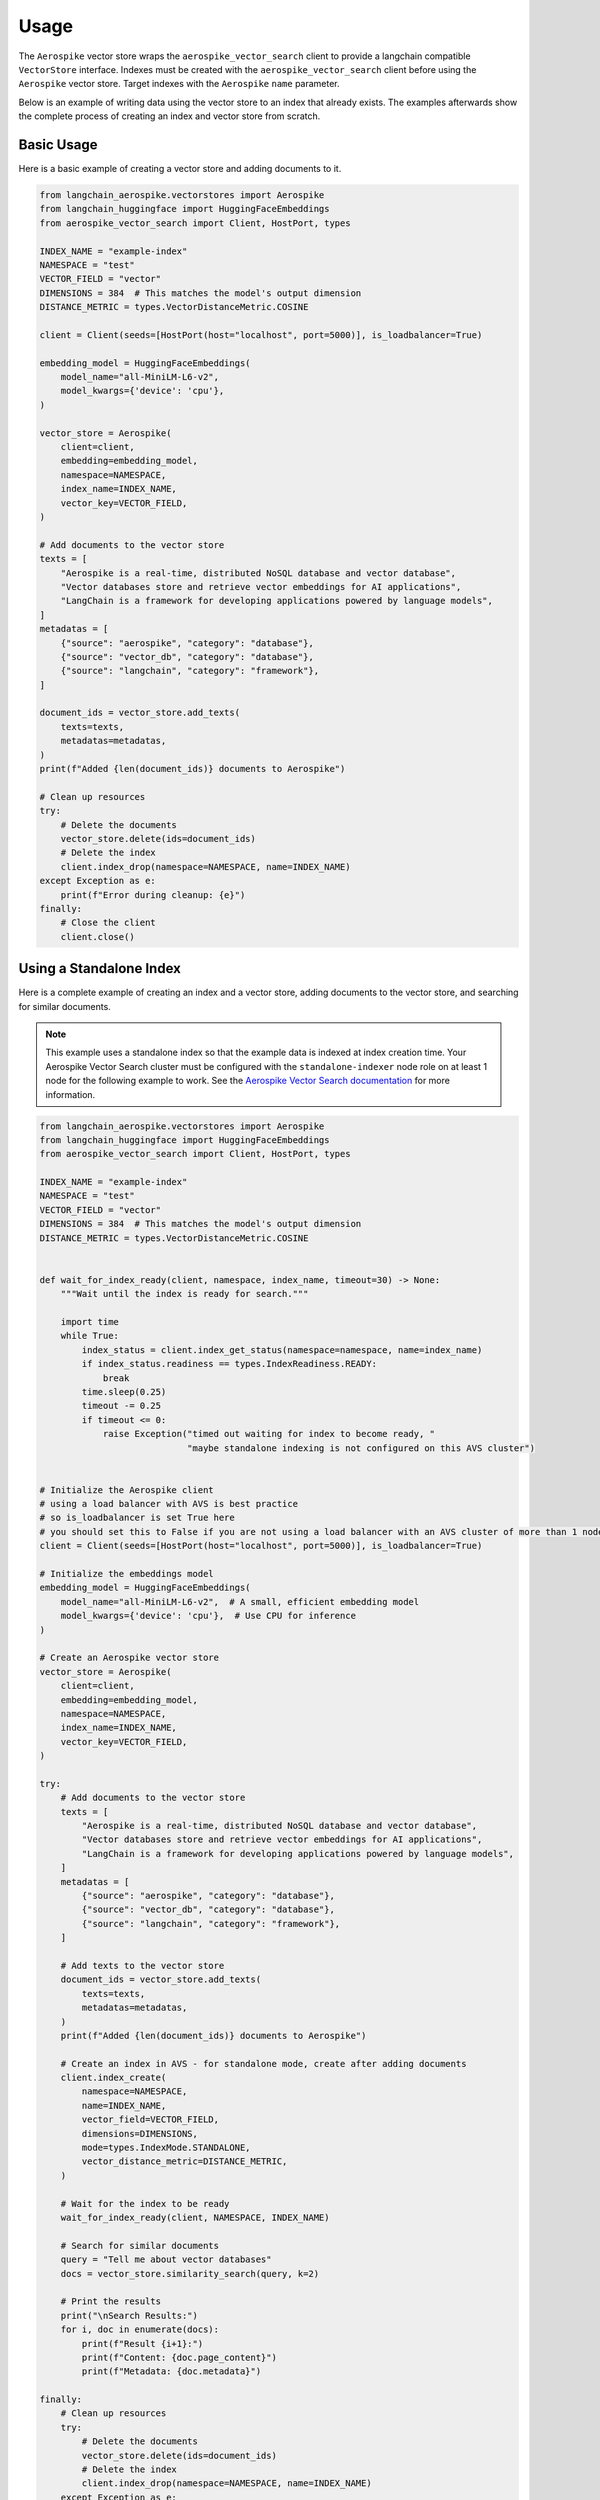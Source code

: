 Usage
=====

The ``Aerospike`` vector store wraps the ``aerospike_vector_search`` client to provide a langchain compatible ``VectorStore`` interface.
Indexes must be created with the ``aerospike_vector_search`` client before using the ``Aerospike`` vector store.
Target indexes with the ``Aerospike`` ``name`` parameter.

Below is an example of writing data using the vector store to an index that already exists.
The examples afterwards show the complete process of creating an index and vector store from scratch.

Basic Usage
-----------

Here is a basic example of creating a vector store and adding documents to it.

.. code-block:: python

    from langchain_aerospike.vectorstores import Aerospike
    from langchain_huggingface import HuggingFaceEmbeddings
    from aerospike_vector_search import Client, HostPort, types

    INDEX_NAME = "example-index"
    NAMESPACE = "test"
    VECTOR_FIELD = "vector"
    DIMENSIONS = 384  # This matches the model's output dimension
    DISTANCE_METRIC = types.VectorDistanceMetric.COSINE

    client = Client(seeds=[HostPort(host="localhost", port=5000)], is_loadbalancer=True)

    embedding_model = HuggingFaceEmbeddings(
        model_name="all-MiniLM-L6-v2",
        model_kwargs={'device': 'cpu'},
    )

    vector_store = Aerospike(
        client=client,
        embedding=embedding_model,
        namespace=NAMESPACE,
        index_name=INDEX_NAME,
        vector_key=VECTOR_FIELD,
    )

    # Add documents to the vector store
    texts = [
        "Aerospike is a real-time, distributed NoSQL database and vector database",
        "Vector databases store and retrieve vector embeddings for AI applications",
        "LangChain is a framework for developing applications powered by language models",
    ]
    metadatas = [
        {"source": "aerospike", "category": "database"},
        {"source": "vector_db", "category": "database"},
        {"source": "langchain", "category": "framework"},
    ]

    document_ids = vector_store.add_texts(
        texts=texts,
        metadatas=metadatas,
    )
    print(f"Added {len(document_ids)} documents to Aerospike")
    
    # Clean up resources
    try:
        # Delete the documents
        vector_store.delete(ids=document_ids)
        # Delete the index
        client.index_drop(namespace=NAMESPACE, name=INDEX_NAME)
    except Exception as e:
        print(f"Error during cleanup: {e}")
    finally:
        # Close the client
        client.close()
    
    
Using a Standalone Index
------------------------

Here is a complete example of creating an index and a vector store, adding documents to the vector store, and searching for similar documents.

.. note::
   This example uses a standalone index so that the example data is indexed at index creation time.
   Your Aerospike Vector Search cluster must be configured with the ``standalone-indexer`` node role on at least 1 node for the following example to work.
   See the `Aerospike Vector Search documentation <https://aerospike.com/docs/vector/manage/config/#node-roles>`_ for more information.


.. code-block:: python

    from langchain_aerospike.vectorstores import Aerospike
    from langchain_huggingface import HuggingFaceEmbeddings
    from aerospike_vector_search import Client, HostPort, types

    INDEX_NAME = "example-index"
    NAMESPACE = "test"
    VECTOR_FIELD = "vector"
    DIMENSIONS = 384  # This matches the model's output dimension
    DISTANCE_METRIC = types.VectorDistanceMetric.COSINE


    def wait_for_index_ready(client, namespace, index_name, timeout=30) -> None:
        """Wait until the index is ready for search."""

        import time
        while True:
            index_status = client.index_get_status(namespace=namespace, name=index_name)
            if index_status.readiness == types.IndexReadiness.READY:
                break
            time.sleep(0.25)
            timeout -= 0.25
            if timeout <= 0:
                raise Exception("timed out waiting for index to become ready, "
                                "maybe standalone indexing is not configured on this AVS cluster")


    # Initialize the Aerospike client
    # using a load balancer with AVS is best practice
    # so is_loadbalancer is set True here
    # you should set this to False if you are not using a load balancer with an AVS cluster of more than 1 node
    client = Client(seeds=[HostPort(host="localhost", port=5000)], is_loadbalancer=True)

    # Initialize the embeddings model
    embedding_model = HuggingFaceEmbeddings(
        model_name="all-MiniLM-L6-v2",  # A small, efficient embedding model
        model_kwargs={'device': 'cpu'},  # Use CPU for inference
    )

    # Create an Aerospike vector store
    vector_store = Aerospike(
        client=client,
        embedding=embedding_model,
        namespace=NAMESPACE,
        index_name=INDEX_NAME,
        vector_key=VECTOR_FIELD,
    )

    try:
        # Add documents to the vector store
        texts = [
            "Aerospike is a real-time, distributed NoSQL database and vector database",
            "Vector databases store and retrieve vector embeddings for AI applications",
            "LangChain is a framework for developing applications powered by language models",
        ]
        metadatas = [
            {"source": "aerospike", "category": "database"},
            {"source": "vector_db", "category": "database"},
            {"source": "langchain", "category": "framework"},
        ]

        # Add texts to the vector store
        document_ids = vector_store.add_texts(
            texts=texts,
            metadatas=metadatas,
        )
        print(f"Added {len(document_ids)} documents to Aerospike")

        # Create an index in AVS - for standalone mode, create after adding documents
        client.index_create(
            namespace=NAMESPACE,
            name=INDEX_NAME,
            vector_field=VECTOR_FIELD,
            dimensions=DIMENSIONS,
            mode=types.IndexMode.STANDALONE,
            vector_distance_metric=DISTANCE_METRIC,
        )

        # Wait for the index to be ready
        wait_for_index_ready(client, NAMESPACE, INDEX_NAME)

        # Search for similar documents
        query = "Tell me about vector databases"
        docs = vector_store.similarity_search(query, k=2)

        # Print the results
        print("\nSearch Results:")
        for i, doc in enumerate(docs):
            print(f"Result {i+1}:")
            print(f"Content: {doc.page_content}")
            print(f"Metadata: {doc.metadata}")
    
    finally:
        # Clean up resources
        try:
            # Delete the documents
            vector_store.delete(ids=document_ids)
            # Delete the index
            client.index_drop(namespace=NAMESPACE, name=INDEX_NAME)
        except Exception as e:
            print(f"Error during cleanup: {e}")
        finally:
            # Close the client
            client.close() 

Using a Distributed Index
--------------------------

Here is an example using a distributed index instead of a standalone index. In this pattern, you should create the index before inserting the documents, and the default distributed indexing service will take care of indexing the documents as they're inserted.

.. code-block:: python

    from langchain_aerospike.vectorstores import Aerospike
    from langchain_huggingface import HuggingFaceEmbeddings
    from aerospike_vector_search import Client, HostPort, types

    INDEX_NAME = "distributed-index-example"
    NAMESPACE = "test"
    VECTOR_FIELD = "vector"
    DIMENSIONS = 384  # This matches the model's output dimension
    DISTANCE_METRIC = types.VectorDistanceMetric.COSINE

    # Initialize the Aerospike client
    client = Client(seeds=[HostPort(host="localhost", port=5000)], is_loadbalancer=True)

    # First, create the index with DISTRIBUTED mode (this is the default)
    client.index_create(
        namespace=NAMESPACE,
        name=INDEX_NAME,
        vector_field=VECTOR_FIELD,
        dimensions=DIMENSIONS,
        mode=types.IndexMode.DISTRIBUTED,  # This is the default mode
        vector_distance_metric=DISTANCE_METRIC,
    )

    # Initialize the embeddings model
    embedding_model = HuggingFaceEmbeddings(
        model_name="all-MiniLM-L6-v2",
        model_kwargs={'device': 'cpu'},
    )

    # Create an Aerospike vector store
    vector_store = Aerospike(
        client=client,
        embedding=embedding_model,
        namespace=NAMESPACE,
        index_name=INDEX_NAME,
        vector_key=VECTOR_FIELD,
    )

    try:
        # Add documents to the vector store
        texts = [
            "Aerospike is a real-time, distributed NoSQL database and vector database",
            "Vector databases store and retrieve vector embeddings for AI applications",
            "LangChain is a framework for developing applications powered by language models",
        ]
        metadatas = [
            {"source": "aerospike", "category": "database"},
            {"source": "vector_db", "category": "database"},
            {"source": "langchain", "category": "framework"},
        ]

        # Add texts to the vector store - with distributed indexing, documents are indexed as they're inserted
        document_ids = vector_store.add_texts(
            texts=texts,
            metadatas=metadatas,
            # No need to wait for index, as it's handled asynchronously
            wait_for_index=False,
        )
        print(f"Added {len(document_ids)} documents to Aerospike")

        # Note: With distributed indexing, there may be a short delay before newly added 
        # documents appear in search results. For production applications, you might want
        # to monitor the index status using:
        #
        # percent_unmerged = client.index_get_percent_unmerged(
        #     namespace=NAMESPACE, 
        #     name=INDEX_NAME
        # )
        # print(f"Unmerged records: {percent_unmerged}%")
        
        # For this example, we'll add a small delay to allow for indexing
        import time
        time.sleep(1)

        # Search for similar documents
        query = "Tell me about vector databases"
        docs = vector_store.similarity_search(query, k=2)

        # Print the results
        print("\nSearch Results:")
        for i, doc in enumerate(docs):
            print(f"Result {i+1}:")
            print(f"Content: {doc.page_content}")
            print(f"Metadata: {doc.metadata}")
    
    finally:
        # Clean up resources
        try:
            # Delete the documents
            vector_store.delete(ids=document_ids)
            # Delete the index
            client.index_drop(namespace=NAMESPACE, name=INDEX_NAME)
        except Exception as e:
            print(f"Error during cleanup: {e}")
        finally:
            # Close the client
            client.close() 
